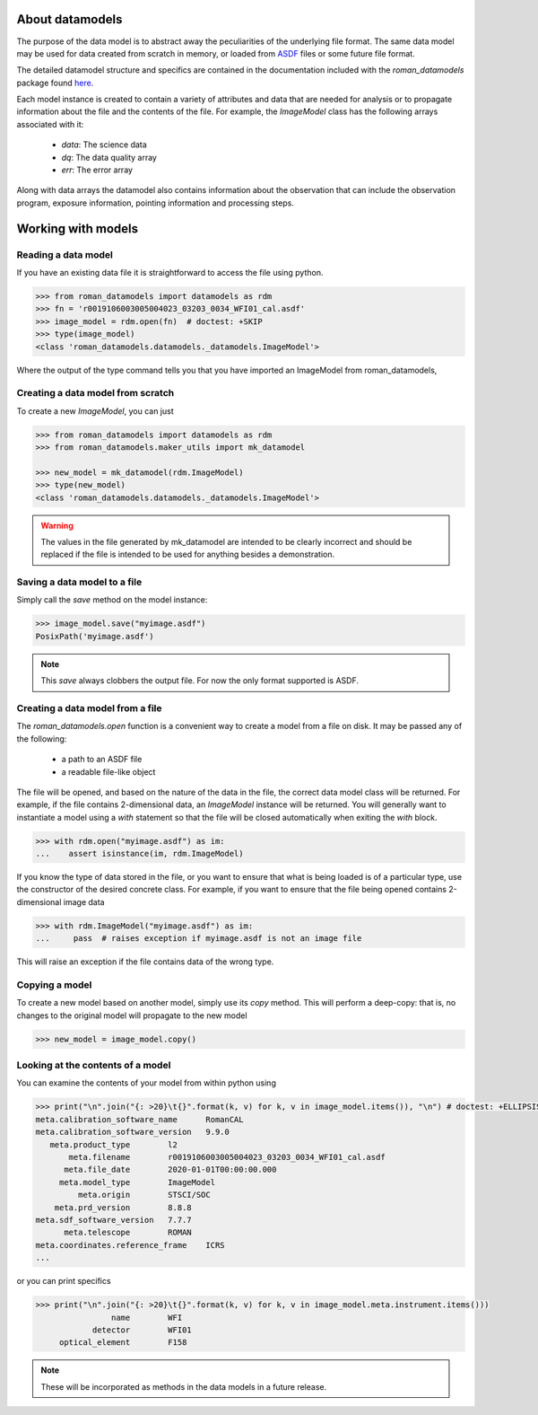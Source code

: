 .. _datamodels:

About datamodels
================

The purpose of the data model is to abstract away the peculiarities of
the underlying file format.  The same data model may be used for data
created from scratch in memory, or loaded from
`ASDF <https://asdf-standard.readthedocs.io/>`_ files or some future file format.

The detailed datamodel structure and specifics are contained in the
documentation included with the `roman_datamodels` package found `here <https://roman-datamodels.readthedocs.io/en/latest/>`_.

Each model instance is created to contain a variety of attributes and data that
are needed for analysis or to propagate information about the file and the
contents of the file. For example, the `ImageModel` class has the following
arrays associated with it:

    - `data`: The science data
    - `dq`: The data quality array
    - `err`: The error array

Along with data arrays the datamodel also contains information about the
observation that can include the observation program, exposure information,
pointing information and processing steps.

Working with models
===================

Reading a data model
--------------------

If you have an existing data file it is straightforward to access the file
using python.

.. testsetup::
    >>> from roman_datamodels import datamodels as rdm
    >>> from roman_datamodels.maker_utils import mk_datamodel
    >>> fn = 'r0019106003005004023_03203_0034_WFI01_cal.asdf'
    >>> image_model = mk_datamodel(rdm.ImageModel)

    # set some metadata for the below tests
    >>> image_model.meta.filename = fn


.. code-block:: python

    >>> from roman_datamodels import datamodels as rdm
    >>> fn = 'r0019106003005004023_03203_0034_WFI01_cal.asdf'
    >>> image_model = rdm.open(fn)  # doctest: +SKIP
    >>> type(image_model)
    <class 'roman_datamodels.datamodels._datamodels.ImageModel'>

Where the output of the type command tells you that you have imported an
ImageModel from roman_datamodels,

Creating a data model from scratch
----------------------------------

To create a new `ImageModel`, you can just

.. code-block:: python

    >>> from roman_datamodels import datamodels as rdm
    >>> from roman_datamodels.maker_utils import mk_datamodel

    >>> new_model = mk_datamodel(rdm.ImageModel)
    >>> type(new_model)
    <class 'roman_datamodels.datamodels._datamodels.ImageModel'>

.. warning::

    The values in the file generated by mk_datamodel are intended to be
    clearly incorrect and should be replaced if the file is intended to be used
    for anything besides a demonstration.

Saving a data model to a file
-----------------------------

Simply call the `save` method on the model instance:

.. code-block:: python

    >>> image_model.save("myimage.asdf")
    PosixPath('myimage.asdf')

.. note::

   This `save` always clobbers the output file. For now the only format
   supported is ASDF.

Creating a data model from a file
---------------------------------

The `roman_datamodels.open` function is a convenient way to create a
model from a file on disk.  It may be passed any of the following:

    - a path to an ASDF file
    - a readable file-like object

The file will be opened, and based on the nature of the data in the
file, the correct data model class will be returned.  For example, if
the file contains 2-dimensional data, an `ImageModel` instance will be
returned.  You will generally want to instantiate a model using a
`with` statement so that the file will be closed automatically when
exiting the `with` block.

.. code-block:: python

    >>> with rdm.open("myimage.asdf") as im:
    ...    assert isinstance(im, rdm.ImageModel)

If you know the type of data stored in the file, or you want to ensure
that what is being loaded is of a particular type, use the constructor
of the desired concrete class.  For example, if you want to ensure
that the file being opened contains 2-dimensional image data

.. code-block:: python

    >>> with rdm.ImageModel("myimage.asdf") as im:
    ...     pass  # raises exception if myimage.asdf is not an image file

This will raise an exception if the file contains data of the wrong
type.

Copying a model
---------------

To create a new model based on another model, simply use its `copy`
method.  This will perform a deep-copy: that is, no changes to the
original model will propagate to the new model

.. code-block:: python

    >>> new_model = image_model.copy()

Looking at the contents of a model
----------------------------------

You can examine the contents of your model from within python using

.. code-block:: python

    >>> print("\n".join("{: >20}\t{}".format(k, v) for k, v in image_model.items()), "\n") # doctest: +ELLIPSIS
    meta.calibration_software_name	RomanCAL
    meta.calibration_software_version	9.9.0
       meta.product_type	l2
           meta.filename	r0019106003005004023_03203_0034_WFI01_cal.asdf
          meta.file_date	2020-01-01T00:00:00.000
         meta.model_type	ImageModel
             meta.origin	STSCI/SOC
        meta.prd_version	8.8.8
    meta.sdf_software_version	7.7.7
          meta.telescope	ROMAN
    meta.coordinates.reference_frame	ICRS
    ...

or you can print specifics

.. code-block:: python

    >>> print("\n".join("{: >20}\t{}".format(k, v) for k, v in image_model.meta.instrument.items()))
                    name        WFI
                detector        WFI01
         optical_element        F158

.. note::

    These will be incorporated as methods in the data models in a future release.
